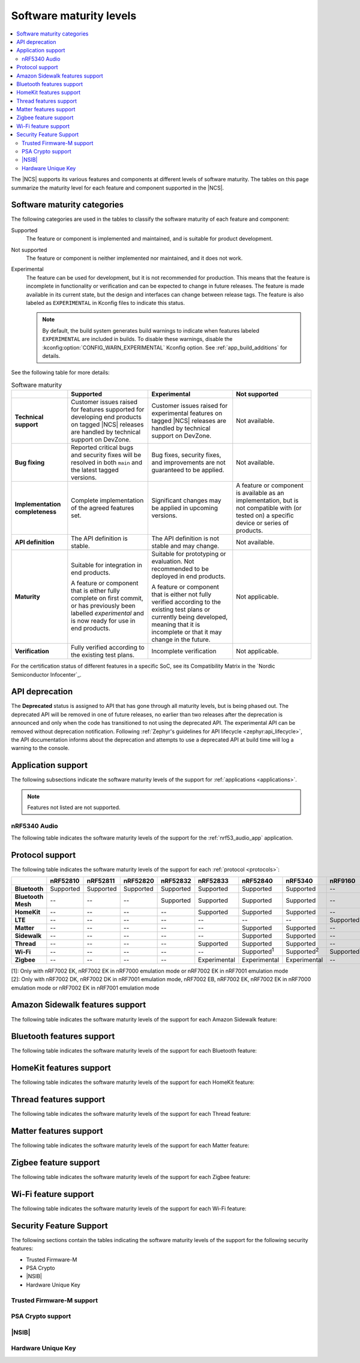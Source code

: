 .. _software_maturity:

Software maturity levels
########################

.. contents::
   :local:
   :depth: 2

The |NCS| supports its various features and components at different levels of software maturity.
The tables on this page summarize the maturity level for each feature and component supported in the |NCS|.

Software maturity categories
****************************

The following categories are used in the tables to classify the software maturity of each feature and component:

Supported
   The feature or component is implemented and maintained, and is suitable for product development.

Not supported
   The feature or component is neither implemented nor maintained, and it does not work.

Experimental
   The feature can be used for development, but it is not recommended for production.
   This means that the feature is incomplete in functionality or verification and can be expected to change in future releases.
   The feature is made available in its current state, but the design and interfaces can change between release tags.
   The feature is also labeled as ``EXPERIMENTAL`` in Kconfig files to indicate this status.

   .. note::
      By default, the build system generates build warnings to indicate when features labeled ``EXPERIMENTAL`` are included in builds.
      To disable these warnings, disable the :kconfig:option:`CONFIG_WARN_EXPERIMENTAL` Kconfig option.
      See :ref:`app_build_additions` for details.

See the following table for more details:

.. _software_maturity_table:

.. list-table:: Software maturity
   :header-rows: 1
   :align: center
   :widths: auto

   * -
     - Supported
     - Experimental
     - Not supported
   * - **Technical support**
     - Customer issues raised for features supported for developing end products on tagged |NCS| releases are handled by technical support on DevZone.
     - Customer issues raised for experimental features on tagged |NCS| releases are handled by technical support on DevZone.
     - Not available.
   * - **Bug fixing**
     - Reported critical bugs and security fixes will be resolved in both ``main`` and the latest tagged versions.
     - Bug fixes, security fixes, and improvements are not guaranteed to be applied.
     - Not available.
   * - **Implementation completeness**
     - Complete implementation of the agreed features set.
     - Significant changes may be applied in upcoming versions.
     - A feature or component is available as an implementation, but is not compatible with (or tested on) a specific device or series of products.
   * - **API definition**
     - The API definition is stable.
     - The API definition is not stable and may change.
     - Not available.
   * - **Maturity**
     - Suitable for integration in end products.

       A feature or component that is either fully complete on first commit, or has previously been labelled *experimental* and is now ready for use in end products.

     - Suitable for prototyping or evaluation.
       Not recommended to be deployed in end products.

       A feature or component that is either not fully verified according to the existing test plans or currently being developed, meaning that it is incomplete or that it may change in the future.
     - Not applicable.

   * - **Verification**
     - Fully verified according to the existing test plans.
     - Incomplete verification
     - Not applicable.

For the certification status of different features in a specific SoC, see its Compatibility Matrix in the `Nordic Semiconductor Infocenter`_.

.. _api_deprecation:

API deprecation
***************

The **Deprecated** status is assigned to API that has gone through all maturity levels, but is being phased out.
The deprecated API will be removed in one of future releases, no earlier than two releases after the deprecation is announced and only when the code has transitioned to not using the deprecated API.
The experimental API can be removed without deprecation notification.
Following :ref:`Zephyr's guidelines for API lifecycle <zephyr:api_lifecycle>`, the API documentation informs about the deprecation and attempts to use a deprecated API at build time will log a warning to the console.

.. _software_maturity_application:

Application support
*******************

The following subsections indicate the software maturity levels of the support for :ref:`applications <applications>`.

.. note::
    Features not listed are not supported.

.. _software_maturity_application_nrf5340audio:

nRF5340 Audio
=============

The following table indicates the software maturity levels of the support for the :ref:`nrf53_audio_app` application.

.. toggle::

   .. _software_maturity_application_nrf5340audio_table:

   .. list-table:: nRF5340 Audio application feature support
      :header-rows: 1
      :align: center
      :widths: auto

      * - Feature
        - Description
        - Limitations
        - Maturity level
      * - **Broadcast source**
        - Transmitting broadcast audio using Broadcast Isochronous Stream (BIS) and Broadcast Isochronous Group (BIG).

          Play and pause emulated by disabling and enabling stream, respectively.
        - The following limitations apply:

          * One BIG with two BIS streams.
          * Audio input: USB or I2S (Line in or using Pulse Density Modulation).
          * Configuration: 16 bit, several bit rates ranging from 32 kbps to 124 kbps.

        - Experimental
      * - **Broadcast sink**
        - Receiving broadcast audio using BIS and BIG.

          Synchronizes and unsynchronizes with the stream.
        - The following limitations apply:

          * One BIG, one of the two BIS streams (selectable).
          * Audio output: I2S/Analog headset output.
          * Configuration: 16 bit, several bit rates ranging from 32 kbps to 124 kbps.

        - Experimental
      * - **Unicast client**
        - One Connected Isochronous Group (CIG) with two Connected Isochronous Streams (CIS).

          Transmitting unidirectional or transceiving bidirectional audio using CIG and CIS.
        - The following limitations apply:

          * One CIG with two CIS.
          * Audio input: USB or I2S (Line in or using Pulse Density Modulation).
          * Audio output: USB or I2S/Analog headset output.
          * Configuration: 16 bit, several bit rates ranging from 32 kbps to 124 kbps.

        - Experimental
      * - **Unicast server**
        - One CIG with two CIS streams.

          Receiving unidirectional or transceiving bidirectional audio using CIG and CIS.

          Coordinated Set Identification Service (CSIS) is implemented on the server side.
        - The following limitations apply:

          * One CIG, one of the two CIS streams (selectable).
          * Audio output: I2S/Analog headset output.
          * Audio input: PDM microphone over I2S.
          * Configuration: 16 bit, several bit rates ranging from 32 kbps to 124 kbps.

        - Experimental

.. _software_maturity_protocol:

Protocol support
****************

The following table indicates the software maturity levels of the support for each :ref:`protocol <protocols>`:

+---------------+-----------+-----------+-----------+-----------+--------------+---------------------+---------------------+---------------------+---------------------+
|               | nRF52810  | nRF52811  | nRF52820  | nRF52832  | nRF52833     | nRF52840            | nRF5340             | nRF9160             | nRF9161             |
+===============+===========+===========+===========+===========+==============+=====================+=====================+=====================+=====================+
| **Bluetooth** | Supported | Supported | Supported | Supported | Supported    | Supported           | Supported           | --                  | --                  |
+---------------+-----------+-----------+-----------+-----------+--------------+---------------------+---------------------+---------------------+---------------------+
| **Bluetooth   | --        | --        | --        | Supported | Supported    | Supported           | Supported           | --                  | --                  |
| Mesh**        |           |           |           |           |              |                     |                     |                     |                     |
+---------------+-----------+-----------+-----------+-----------+--------------+---------------------+---------------------+---------------------+---------------------+
| **HomeKit**   | --        | --        | --        | --        | Supported    | Supported           | Supported           | --                  | --                  |
+---------------+-----------+-----------+-----------+-----------+--------------+---------------------+---------------------+---------------------+---------------------+
| **LTE**       | --        | --        | --        | --        | --           | --                  | --                  | Supported           | Supported           |
+---------------+-----------+-----------+-----------+-----------+--------------+---------------------+---------------------+---------------------+---------------------+
| **Matter**    | --        | --        | --        | --        | --           | Supported           | Supported           | --                  | --                  |
+---------------+-----------+-----------+-----------+-----------+--------------+---------------------+---------------------+---------------------+---------------------+
| **Sidewalk**  | --        | --        | --        | --        | --           | Supported           | Supported           | --                  | --                  |
+---------------+-----------+-----------+-----------+-----------+--------------+---------------------+---------------------+---------------------+---------------------+
| **Thread**    | --        | --        | --        | --        | Supported    | Supported           | Supported           | --                  | --                  |
+---------------+-----------+-----------+-----------+-----------+--------------+---------------------+---------------------+---------------------+---------------------+
| **Wi-Fi**     | --        | --        | --        | --        | --           | Supported\ :sup:`1` | Supported\ :sup:`2` | Supported\ :sup:`1` | Supported\ :sup:`1` |
+---------------+-----------+-----------+-----------+-----------+--------------+---------------------+---------------------+---------------------+---------------------+
| **Zigbee**    | --        | --        | --        | --        | Experimental | Experimental        | Experimental        | --                  | --                  |
+---------------+-----------+-----------+-----------+-----------+--------------+---------------------+---------------------+---------------------+---------------------+

| [1]: Only with nRF7002 EK, nRF7002 EK in nRF7000 emulation mode or nRF7002 EK in nRF7001 emulation mode
| [2]: Only with nRF7002 DK, nRF7002 DK in nRF7001 emulation mode, nRF7002 EB, nRF7002 EK, nRF7002 EK in nRF7000 emulation mode or nRF7002 EK in nRF7001 emulation mode

Amazon Sidewalk features support
********************************

The following table indicates the software maturity levels of the support for each Amazon Sidewalk feature:

.. toggle::

  .. sml-table:: sidewalk

Bluetooth features support
**************************

The following table indicates the software maturity levels of the support for each Bluetooth feature:

.. toggle::

  .. sml-table:: bluetooth

HomeKit features support
************************

The following table indicates the software maturity levels of the support for each HomeKit feature:

.. toggle::

  .. list-table::
   :widths: 20 10 10 10 10 10 10 10 10 10
   :header-rows: 1
   :align: center

   * - Feature
     - nRF52810
     - nRF52811
     - nRF52820
     - nRF52832
     - nRF52833
     - nRF52840
     - nRF5340
     - nRF9160
     - nRF9161
   * - **HomeKit - OTA DFU over Bluetooth LE**
     -  --
     -  --
     -  --
     -  --
     -  --
     - Supported
     - Supported
     -  --
     -  --
   * - **HomeKit - OTA DFU over HomeKit**
     - --
     - --
     - --
     - --
     - --
     - Supported
     - Supported
     - --
     - --
   * - **HomeKit commissioning over Bluetooth LE with NFC**
     - --
     - --
     - --
     - --
     - Supported
     - Supported
     - Supported
     - --
     - --
   * - **HomeKit commissioning over Bluetooth LE with QR code**
     - --
     - --
     - --
     - --
     - Supported
     - Supported
     - Supported
     - --
     - --
   * - **HomeKit over Bluetooth LE**
     - --
     - --
     - --
     - --
     - Supported
     - Supported
     - Supported
     - --
     - --
   * - **HomeKit over Thread FTD**
     - --
     - --
     - --
     - --
     - --
     - Supported
     - Supported
     - --
     - --
   * - **HomeKit over Thread MTD SED**
     - --
     - --
     - --
     - --
     - --
     - Supported
     - Supported
     - --
     - --

Thread features support
***********************

The following table indicates the software maturity levels of the support for each Thread feature:

.. toggle::

  .. sml-table:: thread

.. _software_maturity_protocol_matter:

Matter features support
***********************

The following table indicates the software maturity levels of the support for each Matter feature:

.. toggle::

  .. sml-table:: matter

Zigbee feature support
**********************

The following table indicates the software maturity levels of the support for each Zigbee feature:

.. toggle::

  .. sml-table:: zigbee

Wi-Fi feature support
**********************

The following table indicates the software maturity levels of the support for each Wi-Fi feature:

.. toggle::

  .. sml-table:: wifi

Security Feature Support
************************

The following sections contain the tables indicating the software maturity levels of the support for the following security features:

* Trusted Firmware-M
* PSA Crypto
* |NSIB|
* Hardware Unique Key

Trusted Firmware-M support
==========================

.. toggle::

  .. sml-table:: trusted_firmware_m

PSA Crypto support
==================

.. toggle::

  .. sml-table:: psa_crypto

|NSIB|
======

.. toggle::

  .. sml-table:: immutable_bootloader

Hardware Unique Key
===================

.. toggle::

  .. sml-table:: hw_unique_key
